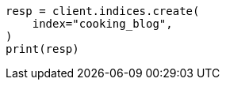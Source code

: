 // This file is autogenerated, DO NOT EDIT
// quickstart/full-text-filtering-tutorial.asciidoc:42

[source, python]
----
resp = client.indices.create(
    index="cooking_blog",
)
print(resp)
----
